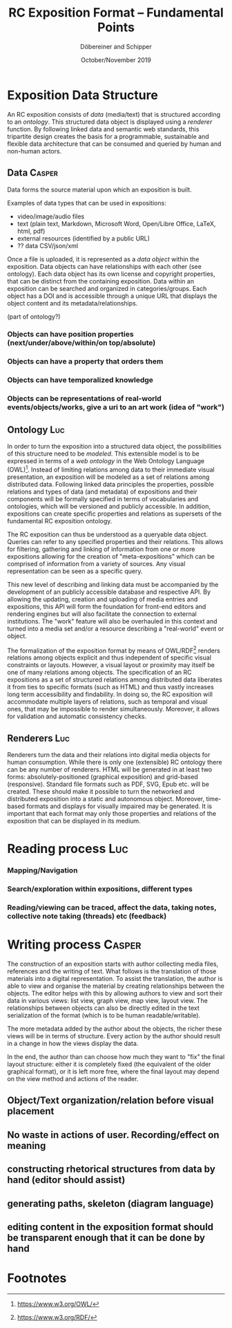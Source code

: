 #+TITLE:       RC Exposition Format -- Fundamental Points
#+AUTHOR:      Döbereiner and Schipper
#+DATE:        October/November 2019
#+LATEX_CLASS: scrartcl

* Exposition Data Structure

An RC exposition consists of /data/ (media/text) that is structured
according to an /ontology/. This structured data object is displayed
using a /renderer/ function. By following linked data and semantic web
standards, this tripartite design creates the basis for a
programmable, sustainable and flexible data architecture that can be
consumed and queried by human and non-human actors.

** Data  :Casper:

Data forms the source material upon which an exposition is built. 

Examples of data types that can be used in expositions:

- video/image/audio files
- text (plain text, Markdown, Microsoft Word, Open/Libre Office, LaTeX, html, pdf)
- external resources (identified by a public URL)
- ?? data CSV/json/xml

Once a file is uploaded, it is represented as a /data object/ within the exposition. Data objects can have relationships with each other (see ontology). Each data object has its own license and copyright properties, that can be distinct from the containing exposition. Data within an exposition can be searched and organized in categories/groups. Each object has a DOI and is accessible through a unique URL that displays the object content and its metadata/relationships.


(part of ontology?)
*** Objects can have position properties (next/under/above/within/on top/absolute)
*** Objects can have a property that orders them
*** Objects can have temporalized knowledge
*** Objects can be representations of real-world events/objects/works, give a uri to an art work (idea of "work")

** Ontology  :Luc:
In order to turn the exposition into a structured data object, the
possibilities of this structure need to be /modeled/. This extensible
model is to be expressed in terms of a /web ontology/ in the Web
Ontology Language (OWL)[fn:1]. Instead of limiting relations among
data to their immediate visual presentation, an exposition will be
modeled as a set of relations among distributed data. Following linked
data principles the properties, possible relations and types of data
(and metadata) of expositions and their components will be formally
specified in terms of vocabularies and ontologies, which will be
versioned and publicly accessible. In addition, expositions can create
specific properties and relations as supersets of the fundamental RC
exposition ontology.

The RC exposition can thus be understood as a queryable data
object. Queries can refer to any specified properties and their
relations. This allows for filtering, gathering and linking of
information from one or more expositions allowing for the creation of
"meta-expositions" which can be comprised of information from a
variety of sources. Any visual representation can be seen as a
specific query.

This new level of describing and linking data must be accompanied by
the development of an publicly accessible database and respective
API. By allowing the updating, creation and uploading of media entries
and expositions, this API will form the foundation for front-end
editors and rendering engines but will also facilitate the connection
to external institutions. The "work" feature will also be overhauled
in this context and turned into a media set and/or a resource
describing a "real-world" event or object.

The formalization of the exposition format by means of OWL/RDF[fn:2]
renders relations among objects explicit and thus independent of
specific visual constraints or layouts. However, a visual layout or
proximity may itself be one of many relations among objects. The
specification of an RC expositions as a set of structured relations
among distributed data liberates it from ties to specific formats
(such as HTML) and thus vastly increases long term accessibility and
findability. In doing so, the RC exposition will accommodate multiple
layers of relations, such as temporal and visual ones, that may be
impossible to render simultaneously. Moreover, it allows for
validation and automatic consistency checks.

** Renderers :Luc:
Renderers turn the data and their relations into digital media objects
for human consumption. While there is only one (extensible) RC
ontology there can be any number of renderers. HTML will be generated
in at least two forms: absolutely-positioned (graphical exposition)
and grid-based (responsive). Standard file formats such as PDF, SVG,
Epub etc. will be created. These should make it possible to turn the
networked and distributed exposition into a static and autonomous
object. Moreover, time-based formats and displays for visually
impaired may be generated. It is important that each format may only
those properties and relations of the exposition that can be displayed
in its medium.

* Reading process :Luc:
*** Mapping/Navigation
*** Search/exploration within expositions, different types
*** Reading/viewing can be traced, affect the data, taking notes, collective note taking (threads) etc (feedback)

* Writing process :Casper:

The construction of an exposition starts with author collecting media files, references and the writing of text. What follows is the translation of those materials into a digital representation. To assist the translation, the author is able to view and organise the material by creating relationships between the objects. The editor helps with this by allowing authors to view and sort their data in various views: list view, graph view, map view, layout view. The relationships between objects can also be directly edited in the text serialization of the format (which is to be human readable/writable).

The more metadata added by the author about the objects, the richer these views will be in terms of structure. Every action by the author should result in a change in how the views display the data. 

In the end, the author than can choose how much they want to "fix" the final layout structure: either it is completely fixed (the equivalent of the older graphical format), or it is left more free, where the final layout may depend on the view method and actions of the reader.

** Object/Text organization/relation before visual placement
** No waste in actions of user. Recording/effect on meaning

** constructing rhetorical structures from data by hand (editor should assist)
** generating paths, skeleton (diagram language)

** editing content in the exposition format should be transparent enough that it can be done by hand

* Footnotes

[fn:2]https://www.w3.org/RDF/ 

[fn:1]https://www.w3.org/OWL/ 
